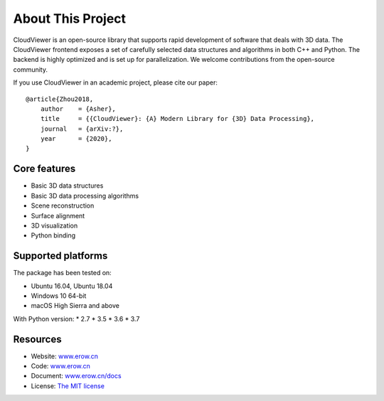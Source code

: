 .. _introduction:

About This Project
#######################

CloudViewer is an open-source library that supports rapid development of software
that deals with 3D data. The CloudViewer frontend exposes a set of carefully selected
data structures and algorithms in both C++ and Python. The backend is highly
optimized and is set up for parallelization. We welcome contributions from the
open-source community.

If you use CloudViewer in an academic project, please cite our paper:
::

    @article{Zhou2018,
        author    = {Asher},
        title     = {{CloudViewer}: {A} Modern Library for {3D} Data Processing},
        journal   = {arXiv:?},
        year      = {2020},
    }

Core features
======================

* Basic 3D data structures
* Basic 3D data processing algorithms
* Scene reconstruction
* Surface alignment
* 3D visualization
* Python binding

Supported platforms
======================

The package has been tested on:

* Ubuntu 16.04, Ubuntu 18.04
* Windows 10 64-bit
* macOS High Sierra and above

With Python version:
* 2.7
* 3.5
* 3.6
* 3.7

Resources
======================

* Website: `www.erow.cn <http://www.erow.cn>`_
* Code: `www.erow.cn <http://www.erow.cn>`_
* Document: `www.erow.cn/docs <http://www.erow.cn/docs>`_
* License: `The MIT license <https://opensource.org/licenses/MIT>`_

